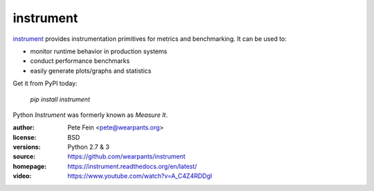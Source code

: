 instrument
==========

`instrument <http://github.com/wearpants/instrument>`__ provides instrumentation primitives for metrics and benchmarking. It can be used to:

* monitor runtime behavior in production systems
* conduct performance benchmarks
* easily generate plots/graphs and statistics

Get it from PyPI today:

  `pip install instrument`

Python `Instrument` was formerly known as `Measure It`.

:author: Pete Fein <pete@wearpants.org>
:license: BSD
:versions: Python 2.7 & 3
:source: https://github.com/wearpants/instrument
:homepage: https://instrument.readthedocs.org/en/latest/
:video: https://www.youtube.com/watch?v=A_C4Z4RDDgI

